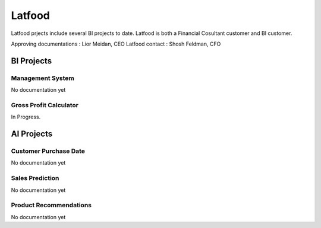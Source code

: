 .. _Latfood ltd:

Latfood
--------------------

Latfood prjects include several BI projects to date.
Latfood is both a Financial Cosultant customer and BI customer.

Approving documentations : Lior Meidan, CEO
Latfood contact : Shosh Feldman, CFO


BI Projects
^^^^^^^^^^^^^^^^^^^^^^^^^^
Management System
##############

No documentation yet

Gross Profit Calculator
##############

In Progress.

.. doxygenclass:: Nutshell
  :members:


AI Projects
^^^^^^^^^^^^^^^^^^^^^^^^^^
Customer Purchase Date
##############

No documentation yet

Sales Prediction
##############

No documentation yet

Product Recommendations
##############

No documentation yet

.. doxygenclass:: Nutshell
  :members:
